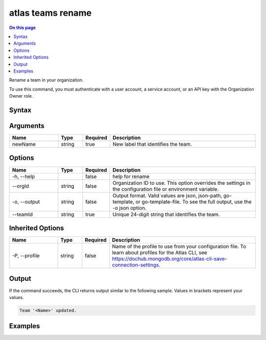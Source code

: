 .. _atlas-teams-rename:

==================
atlas teams rename
==================

.. default-domain:: mongodb

.. contents:: On this page
   :local:
   :backlinks: none
   :depth: 1
   :class: singlecol

Rename a team in your organization.

To use this command, you must authenticate with a user account, a service account, or an API key with the Organization Owner role.

Syntax
------

.. code-block::
   :caption: Command Syntax

   atlas teams rename <newName> [options]

.. Code end marker, please don't delete this comment

Arguments
---------

.. list-table::
   :header-rows: 1
   :widths: 20 10 10 60

   * - Name
     - Type
     - Required
     - Description
   * - newName
     - string
     - true
     - New label that identifies the team.

Options
-------

.. list-table::
   :header-rows: 1
   :widths: 20 10 10 60

   * - Name
     - Type
     - Required
     - Description
   * - -h, --help
     - 
     - false
     - help for rename
   * - --orgId
     - string
     - false
     - Organization ID to use. This option overrides the settings in the configuration file or environment variable.
   * - -o, --output
     - string
     - false
     - Output format. Valid values are json, json-path, go-template, or go-template-file. To see the full output, use the -o json option.
   * - --teamId
     - string
     - true
     - Unique 24-digit string that identifies the team.

Inherited Options
-----------------

.. list-table::
   :header-rows: 1
   :widths: 20 10 10 60

   * - Name
     - Type
     - Required
     - Description
   * - -P, --profile
     - string
     - false
     - Name of the profile to use from your configuration file. To learn about profiles for the Atlas CLI, see https://dochub.mongodb.org/core/atlas-cli-save-connection-settings.

Output
------

If the command succeeds, the CLI returns output similar to the following sample. Values in brackets represent your values.

.. code-block::

   Team '<Name>' updated.
   

Examples
--------

.. code-block::
   :copyable: false

   # Rename a team in the organization with ID 5e2211c17a3e5a48f5497de3:
   atlas teams rename newName --teamId 5e1234c17a3e5a48f5497de3 --orgId 5e1234c17a3e5a48f5497de3 --output json
